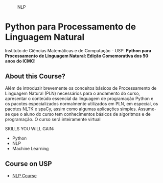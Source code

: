 # #+title: NLP
#+author: Daniel Terra Gomes

#+caption: NLP
[[https://img.shields.io/badge/PRs-welcome-brightgreen.svg]]

* Python para Processamento de Linguagem Natural

Instituto de Ciências Matemáticas e de Computação - USP. *Python para Processamento de Linguagem Natural: Edição Comemorativa dos 50 anos do ICMC*!

** About this Course?
Além de introduzir brevemente os conceitos básicos de Processamento de Linguagem Natural (PLN) necessários para o andamento do curso, apresentar o conteúdo essencial da linguagem de programação Python e os pacotes especializados normalmente utilizados em PLN, em especial, os pacotes NLTK e spaCy, assim como algumas aplicações simples. Assume-se que o aluno do curso tem conhecimentos básicos de algoritmos e de programação. O curso será inteiramente virtual

SKILLS YOU WILL GAIN:

- Python
- NLP
- Machine Learning

** Course on USP
- [[https://uspdigital.usp.br/apolo/apoObterCurso?cod_curso=550400519&cod_edicao=21001&numseqofeedi=1][NLP Course]]
